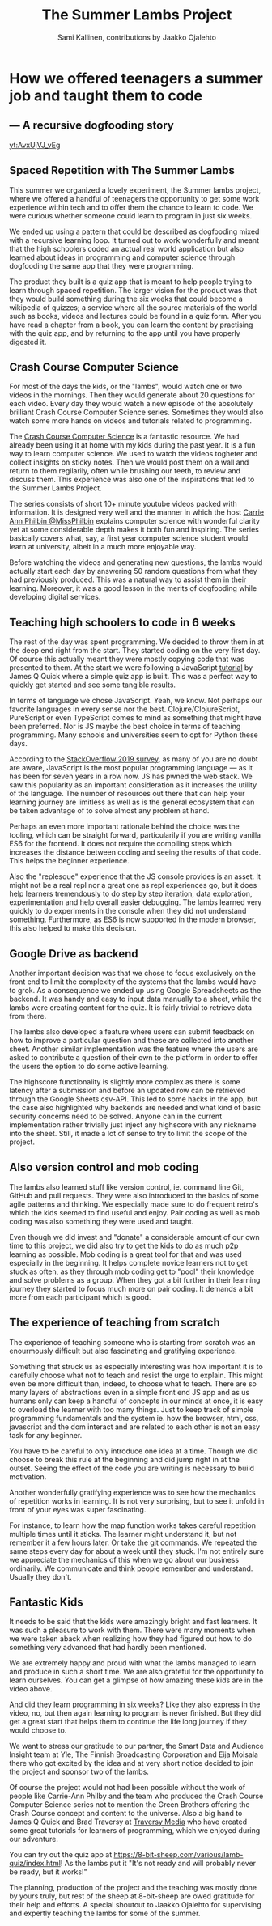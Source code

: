 #+Title: The Summer Lambs Project
#+Author:  Sami Kallinen, contributions by Jaakko Ojalehto
#+Email: info@8-bit-sheep.com


#+HTML_HEAD_EXTRA: <link rel="stylesheet" type="text/css" href="MyFontsWebfontsKit.css">  
#+HTML_HEAD: <link rel="stylesheet" type="text/css" href="./8bs-blog.css"/>
#+HTML_HEAD_EXTRA: <link rel="stylesheet" type="text/css" href="./8bs-blog.css"/>

#+OPTIONS: num:nil
#+OPTIONS: toc:nil
#+OPTIONS: ^:nil

#+BEGIN_SRC emacs-lisp :exports none
(setq org-html-validation-link nil)
#+END_SRC


* *How we offered teenagers a summer job and taught them to code*
  

** *— A recursive dogfooding story*

[[yt:AvxUjVJ_vEg]]

** *Spaced Repetition with The Summer Lambs*
This summer we organized a lovely experiment, the Summer lambs project, where we offered a handful of teenagers the opportunity to get some work experience within tech and to offer them the chance to learn to code. We were curious whether someone could learn to program in just six weeks.

We ended up using a pattern that could be described as dogfooding mixed with a recursive learning loop. It turned out to work wonderfully and meant that the high schoolers coded an actual real world application but also learned about ideas in programming and computer science through dogfooding the same app that they were programming.

The product they built is a quiz app that is meant to help people trying to learn through spaced repetition. The larger vision for the product was that they would build something during the six weeks that could become a wikipedia of quizzes; a service where all the source materials of the world such as books, videos and lectures could be found in a quiz form. After you have read a chapter from a book, you can learn the content by practising with the quiz app, and by returning to the app until you have properly digested it.
  

** *Crash Course Computer Science*
For most of the days the kids, or the "lambs", would watch one or two videos in the mornings. Then they would generate about 20 questions for each video. Every day they would watch a new episode of the absolutely brilliant Crash Course Computer Science series. Sometimes they would also watch some more hands on videos and tutorials related to programming.

The [[https://www.youtube.com/playlist?list=PLME-KWdxI8dcaHSzzRsNuOLXtM2Ep_C7a][Crash Course Computer Science]] is a fantastic resource. We had already been using it at home with my kids during the past year. It is a fun way to learn computer science. We used to watch the videos togheter and collect insights on sticky notes. Then we would post them on a wall and return to them regilarily, often while brushing our teeth, to review and discuss them. This experience was also one of the inspirations that led to the Summer Lambs Project. 

The series consists of short 10+ minute youtube videos packed with information. It is designed very well and the manner in which the host [[https://twitter.com/missphilbin][Carrie Ann Philbin @MissPhilbin]] explains computer science with wonderful clarity yet at some considerable depth makes it both fun and inspiring. The series basically covers what, say, a first year computer science student would learn at university, albeit in a much more enjoyable way.

Before watching the videos and generating new questions, the lambs would actually start each day by answering 50 random questions from what they had previously produced. This was a natural way to assist them in their learning. Moreover, it was a good lesson in the merits of dogfooding while developing digital services.
  
[[./lamb1.jpg]]

** *Teaching high schoolers to code in 6 weeks*
The rest of the day was spent programming. We decided to throw them in at the deep end right from the start. They started coding on the very first day. Of course this actually meant they were mostly copying code that was presented to them. At the start we were following a JavaScript [[https://www.youtube.com/watch?v=u98ROZjBWy8][tutorial]] by James Q Quick where a simple quiz app is built. This was a perfect way to quickly get started and see some tangible results.

In terms of language we chose JavaScript. Yeah, we know. Not perhaps our favorite languages in every sense nor the best. Clojure/ClojureScript, PureScript or even TypeScript comes to mind as something that might have been preferred. Nor is JS maybe the best choice in terms of teaching programming. Many schools and universities seem to opt for Python these days. 

According to the [[https://insights.stackoverflow.com/survey/2019][StackOverflow 2019 survey]], as many of you are no doubt are aware, JavaScript is the most popular programming language — as it has been for seven years in a row now. JS has pwned the web stack. We saw this popularity as an important consideration as it increases the utility of the language. The number of resources out there that can help your learning journey are limitless as well as is the general ecosystem that can be taken advantage of to solve almost any problem at hand.

Perhaps an even more important rationale behind the choice was the tooling, which can be straight forward, particularily if you are writing vanilla ES6 for the frontend. It does not require the compiling steps which increases the distance between coding and seeing the results of that code. This helps the beginner experience. 

Also the "replesque" experience that the JS console provides is an asset. It might not be a real repl nor a great one as repl experiences go, but it does help learners tremendously to do step by step iteration, data exploration, experimentation and help overall easier debugging. The lambs learned very quickly to do experiments in the console when they did not understand something. Furthermore, as ES6 is now supported in the modern browser, this also helped to make this decision.
  

** *Google Drive as backend*
 Another important decision was that we chose to focus exclusively on the front end to limit the complexity of the systems that the lambs would have to grok. As a consequence we ended up using Google Spreadsheets as the backend. It was handy and easy to input data manually to a sheet, while the lambs were creating content for the quiz. It is fairly trivial to retrieve data from there.

 The lambs also developed a feature where users can submit feedback on how to improve a particular question and these are collected into another sheet. Another similar implementation was the feature where the users are asked to contribute a question of their own to the platform in order to offer the users the option to do some active learning. 

 The highscore functionality is slightly more complex as there is some latency after a submission and before an updated row can be retrieved through the Google Sheets csv-API. This led to some hacks in the app, but the case also highlighted why backends are needed and what kind of basic security concerns need to be solved. Anyone can in the current implementation rather trivially just inject any highscore with any nickname into the sheet. Still, it made a lot of sense to try to limit the scope of the project.
  
** *Also version control and mob coding*

 The lambs also learned stuff like version control, ie. command line Git, GitHub and pull requests. They were also introduced to the basics of some agile patterns and thinking. We especially made sure to do frequent retro's which the kids seemed to find useful and enjoy. Pair coding as well as mob coding was also something they were used and taught. 

 Even though we did invest and "donate" a considerable amount of our own time to this project, we did also try to get the kids to do as much p2p learning as possible. Mob coding is a great tool for that and was used especially in the beginning. It helps complete novice learners not to get stuck as often, as they through mob coding get to "pool" their knowledge and solve problems as a group. When they got a bit further in their learning journey they started to focus much more on pair coding. It demands a bit more from each participant which is good.
  
[[./lambs2.JPG]]

** *The experience of teaching from scratch*
 The experience of teaching someone who is starting from scratch was an enourmously difficult but also fascinating and gratifying experience.

 Something that struck us as especially interesting was how important it is to carefully choose what not to teach and resist the urge to explain. This might even be more difficult than, indeed, to choose what to teach. There are so many layers of abstractions even in a simple front end JS app and as us humans only can keep a handful of concepts in our minds at once, it is easy to overload the learner with too many things. Just to keep track of simple programming fundamentals and the system ie. how the browser, html, css, javascript and the dom interact and are related to each other is not an easy task for any beginner. 

 You have to be careful to only introduce one idea at a time. Though we did choose to break this rule at the beginning and did jump right in at the outset. Seeing the effect of the code you are writing is necessary to build motivation.

 Another wonderfully gratifying experience was to see how the mechanics of repetition works in learning. It is not very surprising, but to see it unfold in front of your eyes was super fascinating. 

 For instance, to learn how the map function works takes careful repetition multiple times until it sticks. The learner might understand it, but not remember it a few hours later. Or take the git commands. We repeated the same steps every day for about a week until they stuck. I'm not entirely sure we appreciate the mechanics of this when we go about our business ordinarily. We communicate and think people remember and understand. Usually they don't. 
  

** *Fantastic Kids*
 It needs to be said that the kids were amazingly bright and fast learners. It was such a pleasure to work with them. There were many moments when we were taken aback when realizing how they had figured out how to do something very advanced that had hardly been mentioned.

 We are extremely happy and proud with what the lambs managed to learn and produce in such a short time. We are also grateful for the opportunity to learn ourselves. You can get a glimpse of how amazing these kids are in the video above.

And did they learn programming in six weeks? Like they also express in the video, no, but then again learning to program is never finished. But they did get a great start that helps them to continue the life long journey if they would choose to.

 We want to stress our gratitude to our partner, the Smart Data and Audience Insight team at Yle, The Finnish Broadcasting Corporation and Eija Moisala there who got excited by the idea and at very short notice decided to join the project and sponsor two of the lambs. 

 Of course the project would not had been possible without the work of people like Carrie-Ann Philby and the team who produced the Crash Course Computer Science series not to mention the Green Brothers offering the Crash Course concept and content to the universe. Also a big hand to James Q Quick and Brad Traversy at [[https://www.youtube.com/channel/UC29ju8bIPH5as8OGnQzwJyA][Traversy Media]] who have created some great tutorials for learners of programming, which we enjoyed during our adventure.

 You can try out the quiz app at https://8-bit-sheep.com/various/lamb-quiz/index.html! As the lambs put it "It's not ready and will probably never be ready, but it works!"

 The planning, production of the project and the teaching was mostly done by yours truly, but rest of the sheep at 8-bit-sheep are owed gratitude for their help and efforts. A special shoutout to Jaakko Ojalehto for supervising and expertly teaching the lambs for some of the summer.


[[file:sheep-logo.gif]]
